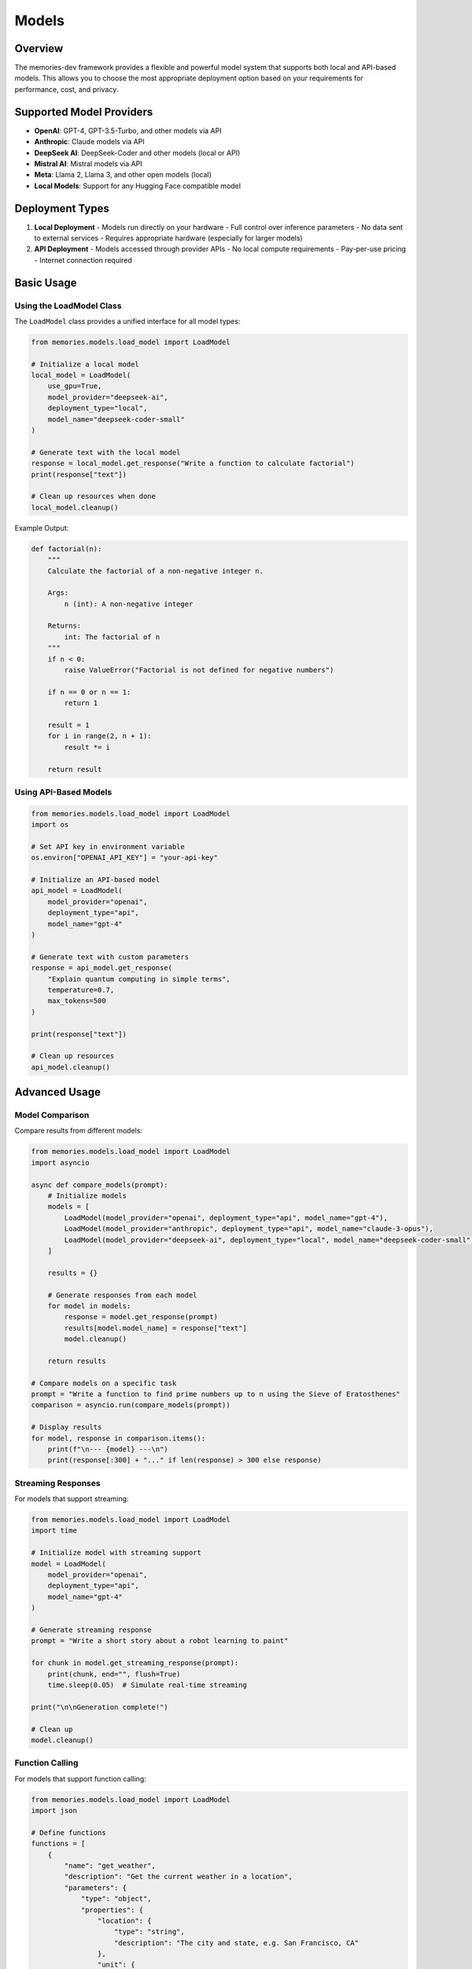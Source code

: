 Models
======

.. code-block:: text
   
Overview
--------

The memories-dev framework provides a flexible and powerful model system that supports both local and API-based models. This allows you to choose the most appropriate deployment option based on your requirements for performance, cost, and privacy.

Supported Model Providers
-------------------------

- **OpenAI**: GPT-4, GPT-3.5-Turbo, and other models via API
- **Anthropic**: Claude models via API
- **DeepSeek AI**: DeepSeek-Coder and other models (local or API)
- **Mistral AI**: Mistral models via API
- **Meta**: Llama 2, Llama 3, and other open models (local)
- **Local Models**: Support for any Hugging Face compatible model

Deployment Types
----------------

1. **Local Deployment**
   - Models run directly on your hardware
   - Full control over inference parameters
   - No data sent to external services
   - Requires appropriate hardware (especially for larger models)

2. **API Deployment**
   - Models accessed through provider APIs
   - No local compute requirements
   - Pay-per-use pricing
   - Internet connection required

Basic Usage
-----------

Using the LoadModel Class
~~~~~~~~~~~~~~~~~~~~~~~~~

The ``LoadModel`` class provides a unified interface for all model types:

.. code-block:: python

    from memories.models.load_model import LoadModel
    
    # Initialize a local model
    local_model = LoadModel(
        use_gpu=True,
        model_provider="deepseek-ai",
        deployment_type="local",
        model_name="deepseek-coder-small"
    )
    
    # Generate text with the local model
    response = local_model.get_response("Write a function to calculate factorial")
    print(response["text"])
    
    # Clean up resources when done
    local_model.cleanup()

Example Output:

.. code-block:: python

    def factorial(n):
        """
        Calculate the factorial of a non-negative integer n.
        
        Args:
            n (int): A non-negative integer
            
        Returns:
            int: The factorial of n
        """
        if n < 0:
            raise ValueError("Factorial is not defined for negative numbers")
        
        if n == 0 or n == 1:
            return 1
        
        result = 1
        for i in range(2, n + 1):
            result *= i
            
        return result

Using API-Based Models
~~~~~~~~~~~~~~~~~~~~~~

.. code-block:: python

    from memories.models.load_model import LoadModel
    import os
    
    # Set API key in environment variable
    os.environ["OPENAI_API_KEY"] = "your-api-key"
    
    # Initialize an API-based model
    api_model = LoadModel(
        model_provider="openai",
        deployment_type="api",
        model_name="gpt-4"
    )
    
    # Generate text with custom parameters
    response = api_model.get_response(
        "Explain quantum computing in simple terms",
        temperature=0.7,
        max_tokens=500
    )
    
    print(response["text"])
    
    # Clean up resources
    api_model.cleanup()

Advanced Usage
--------------

Model Comparison
~~~~~~~~~~~~~~~~

Compare results from different models:

.. code-block:: python

    from memories.models.load_model import LoadModel
    import asyncio
    
    async def compare_models(prompt):
        # Initialize models
        models = [
            LoadModel(model_provider="openai", deployment_type="api", model_name="gpt-4"),
            LoadModel(model_provider="anthropic", deployment_type="api", model_name="claude-3-opus"),
            LoadModel(model_provider="deepseek-ai", deployment_type="local", model_name="deepseek-coder-small")
        ]
        
        results = {}
        
        # Generate responses from each model
        for model in models:
            response = model.get_response(prompt)
            results[model.model_name] = response["text"]
            model.cleanup()
        
        return results
    
    # Compare models on a specific task
    prompt = "Write a function to find prime numbers up to n using the Sieve of Eratosthenes"
    comparison = asyncio.run(compare_models(prompt))
    
    # Display results
    for model, response in comparison.items():
        print(f"\n--- {model} ---\n")
        print(response[:300] + "..." if len(response) > 300 else response)

Streaming Responses
~~~~~~~~~~~~~~~~~~~

For models that support streaming:

.. code-block:: python

    from memories.models.load_model import LoadModel
    import time
    
    # Initialize model with streaming support
    model = LoadModel(
        model_provider="openai",
        deployment_type="api",
        model_name="gpt-4"
    )
    
    # Generate streaming response
    prompt = "Write a short story about a robot learning to paint"
    
    for chunk in model.get_streaming_response(prompt):
        print(chunk, end="", flush=True)
        time.sleep(0.05)  # Simulate real-time streaming
    
    print("\n\nGeneration complete!")
    
    # Clean up
    model.cleanup()

Function Calling
~~~~~~~~~~~~~~~~

For models that support function calling:

.. code-block:: python

    from memories.models.load_model import LoadModel
    import json
    
    # Define functions
    functions = [
        {
            "name": "get_weather",
            "description": "Get the current weather in a location",
            "parameters": {
                "type": "object",
                "properties": {
                    "location": {
                        "type": "string",
                        "description": "The city and state, e.g. San Francisco, CA"
                    },
                    "unit": {
                        "type": "string",
                        "enum": ["celsius", "fahrenheit"],
                        "description": "The temperature unit to use"
                    }
                },
                "required": ["location"]
            }
        }
    ]
    
    # Initialize model
    model = LoadModel(
        model_provider="openai",
        deployment_type="api",
        model_name="gpt-4"
    )
    
    # Generate response with function calling
    response = model.get_response(
        "What's the weather like in San Francisco?",
        functions=functions,
        function_call={"name": "get_weather"}
    )
    
    # Process function call
    if response.get("function_call"):
        function_name = response["function_call"]["name"]
        function_args = json.loads(response["function_call"]["arguments"])
        
        print(f"Function called: {function_name}")
        print(f"Arguments: {function_args}")
        
        # In a real application, you would call the actual function here
        if function_name == "get_weather":
            # Simulate weather API response
            weather_result = {
                "temperature": 68,
                "unit": function_args.get("unit", "fahrenheit"),
                "description": "Partly cloudy",
                "location": function_args["location"]
            }
            
            # Send the result back to the model
            final_response = model.get_response(
                "What's the weather like in San Francisco?",
                functions=functions,
                function_call={"name": "get_weather"},
                function_response=weather_result
            )
            
            print("\nFinal response:")
            print(final_response["text"])
    
    # Clean up
    model.cleanup()

Multi-Model Inference
~~~~~~~~~~~~~~~~~~~~~

Using multiple models in a pipeline:

.. code-block:: python

    from memories.models.load_model import LoadModel
    
    # Initialize models for different tasks
    code_model = LoadModel(
        model_provider="deepseek-ai",
        deployment_type="local",
        model_name="deepseek-coder-small"
    )
    
    explanation_model = LoadModel(
        model_provider="openai",
        deployment_type="api",
        model_name="gpt-4"
    )
    
    # Generate code with the specialized code model
    code_prompt = "Write a Python function to detect edges in an image using the Sobel operator"
    code_response = code_model.get_response(code_prompt)
    generated_code = code_response["text"]
    
    # Generate explanation with a more capable general model
    explanation_prompt = f"Explain the following code in simple terms:\n\n{generated_code}"
    explanation_response = explanation_model.get_response(explanation_prompt)
    explanation = explanation_response["text"]
    
    # Display results
    print("GENERATED CODE:")
    print("==============")
    print(generated_code)
    print("\nEXPLANATION:")
    print("===========")
    print(explanation)
    
    # Clean up
    code_model.cleanup()
    explanation_model.cleanup()

.. code-block:: text
   
=====================
   
   Query: "Analyze urban development in this region over the past year"
   Model: DeepSeek-Coder-Small
   Deployment: Local (GPU)

Analysis Results
---------------

Findings
--------
- Significant vegetation changes in urban areas
- Clear development patterns along transport corridors
- Strong correlation with climate impacts

Environmental Impact
------------------
- Heat island mitigation through green spaces
- Improved air quality in vegetated areas
- Enhanced ecosystem resilience

Recommendations
-------------
- Expand green infrastructure initiatives
- Optimize urban density planning
- Implement climate adaptation measures

GPU Acceleration
----------------

For models that support GPU acceleration:

.. code-block:: python

    from memories.models.load_model import LoadModel
    from memories.utils.processors.gpu_stat import check_gpu_memory
    import time
    
    # Check available GPU memory
    gpu_stats = check_gpu_memory()
    if gpu_stats:
        print(f"GPU Memory: {gpu_stats['free']/1024**3:.2f}GB free out of {gpu_stats['total']/1024**3:.2f}GB total")
        use_gpu = True
    else:
        print("No GPU available, using CPU")
        use_gpu = False
    
    # Initialize model with GPU if available
    start_time = time.time()
    
    model = LoadModel(
        model_provider="meta",
        deployment_type="local",
        model_name="llama-2-7b",
        use_gpu=use_gpu
    )
    
    load_time = time.time() - start_time
    print(f"Model loaded in {load_time:.2f} seconds")
    
    # Generate text and measure performance
    prompt = "Explain the theory of relativity"
    
    start_time = time.time()
    response = model.get_response(prompt)
    generation_time = time.time() - start_time
    
    print(f"Text generated in {generation_time:.2f} seconds")
    print(f"Generation speed: {len(response['text'])/generation_time:.2f} characters per second")
    
    # Clean up
    model.cleanup()

Best Practices
--------------

1. **Model Selection**:
   - Choose the right model for your task (code generation, text generation, etc.)
   - Consider the trade-offs between local and API-based models
   - Start with smaller models and scale up as needed

2. **Resource Management**:
   - Always call `cleanup()` when done with a model
   - Monitor GPU memory usage for local models
   - Use streaming for long responses to improve user experience

3. **Cost Optimization**:
   - Cache results for common queries
   - Use token counting to estimate API costs
   - Consider batching requests when appropriate

4. **Performance Optimization**:
   - Use GPU acceleration when available
   - Implement proper prompt engineering
   - Consider quantized models for faster inference 

.. mermaid::

    flowchart TD
        A1[Satellite Imagery APIs]
        A2[Historical Maps]
        A3[GIS Data Sources]
        A4[Environmental Data]
        A5[Socioeconomic Data]

        subgraph MemoryManagement["Memory Management Layer"]
            B1[Temporal Memory Manager]
            B2[Spatial Memory Manager]
            B3[Context Memory Manager]
            B4[Relationship Memory Manager]
        end

        subgraph ModelIntegration["Model Integration Layer"]
            C1[Computer Vision Models]
            C2[NLP Models]
            C3[Time Series Models]
            C4[Geospatial Models]
            C5[Multi-Modal Models]
        end

        subgraph ApplicationLayer["Application Layer"]
            D1[Real Estate Analysis]
            D2[Urban Planning]
            D3[Environmental Monitoring]
            D4[Historical Research]
            D5[Disaster Response]
        end

        A1 & A2 & A3 & A4 & A5 --> B1 & B2 & B3 & B4
        B1 & B2 & B3 & B4 --> C1 & C2 & C3 & C4 & C5
        C1 & C2 & C3 & C4 & C5 --> D1 & D2 & D3 & D4 & D5

        classDef acquisition fill:#3b82f6,color:#fff,stroke:#2563eb
        classDef memory fill:#10b981,color:#fff,stroke:#059669
        classDef model fill:#8b5cf6,color:#fff,stroke:#7c3aed
        classDef application fill:#f59e0b,color:#fff,stroke:#d97706

        class A1,A2,A3,A4,A5 acquisition
        class B1,B2,B3,B4 memory
        class C1,C2,C3,C4,C5 model
        class D1,D2,D3,D4,D5 application

.. mermaid::

    flowchart TD
        A[Data Sources]
        B[Preprocessing]
        C[Memory System]
        D[Memory Layer]
        E[Analysis Layer]
        F[Model Integration Layer]
        G[Application Layer]

        A --> B
        B --> C
        C --> D
        D --> E
        E --> F
        F --> G

        B -.-> D
        D -.-> C
        E -.-> D
        F -.-> D

        style A fill:#1e40af,color:white
        style B fill:#1d4ed8,color:white
        style C fill:#b91c1c,color:white
        style D fill:#047857,color:white
        style E fill:#7c3aed,color:white
        style F fill:#6d28d9,color:white
        style G fill:#9a3412,color:white

.. mermaid::

    flowchart TD
        A[Raw Data]
        B[Data Preprocessing]
        C1[Data Cleaning]
        C2[Feature Extraction]
        C3[Temporal Alignment]
        C4[Spatial Registration]
        D[Processed Data]

        A --> B
        B --> C1
        B --> C2
        B --> C3
        B --> C4

        C1 & C2 & C3 & C4 --> D

        style A fill:#1d4ed8,color:white
        style B fill:#b91c1c,color:white
        style C1 fill:#b91c1c,color:white
        style C2 fill:#b91c1c,color:white
        style C3 fill:#b91c1c,color:white
        style C4 fill:#b91c1c,color:white
        style D fill:#b91c1c,color:white 